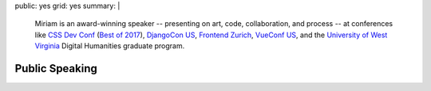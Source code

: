 public: yes
grid: yes
summary: |
  Miriam is an award-winning speaker --
  presenting on art, code, collaboration, and process --
  at conferences like `CSS Dev Conf`_ (`Best of 2017`_),
  `DjangoCon US`_,
  `Frontend Zurich`_,
  `VueConf US`_,
  and the `University of West Virginia`_
  Digital Humanities graduate program.

  .. _DjangoCon US: #@@@
  .. _CSS Dev Conf: #@@@
  .. _Best of 2017: #@@@
  .. _Frontend Zurich: #@@@
  .. _VueConf US: #@@@
  .. _Beyond Tellerand: #@@@
  .. _University of West Virginia: #@@@

  .. callmacro:: content/macros.j2#btn
    :url: '/contact/'
    :content: 'Invite me to speak'


***************
Public Speaking
***************


.. callmacro:: content/feature.macros.j2#show
  :slugs: [
      'speaking/talks/agile-systems',
      'speaking/talks/data-design',
      'speaking/talks/web-project',
    ]


.. callmacro:: events/macros.j2#by_type
  :title: 'Upcoming talks & workshops'
  :event_type: ['talk']


.. callmacro:: blog/macros.j2#taglist
  :tag: 'speaking'

.. Featured Talks:
.. - Code Patterns
.. - Don't Use My Grid System
.. - Playing with CSS
.. - Custom Properties for Love & Profit

.. Featured Conferences:
.. - CSS Conf
.. - Frontend Zurich
.. - Clarity Conference
.. - DjangoCon US
.. - CSS Dev Conf

.. Upcoming Events:
.. - etc
.. - etc

.. Past Events:
.. - etc
.. - etc
